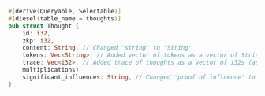#+BEGIN_SRC rust
#[derive(Queryable, Selectable)]
#[diesel(table_name = thoughts)]
pub struct Thought {
    id: i32,
    zkp: i32,
    content: String, // Changed 'string' to 'String'
    tokens: Vec<String>, // Added vector of tokens as a vector of Strings
    trace: Vec<i32>, // Added trace of thoughts as a vector of i32s (assuming trace is a sequence of
    multiplications)
    significant_influences: String, // Changed 'proof of influence' to 'String'
}
#+END_SRC
